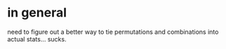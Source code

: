 * in general
need to figure out a better way to tie permutations and combinations into actual
stats... sucks.
